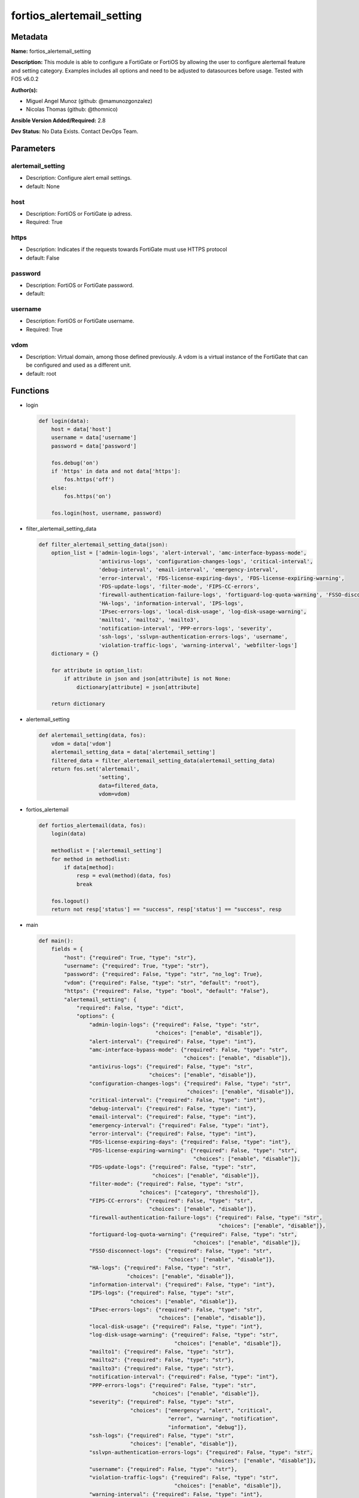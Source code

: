 ==========================
fortios_alertemail_setting
==========================


Metadata
--------




**Name:** fortios_alertemail_setting

**Description:** This module is able to configure a FortiGate or FortiOS by allowing the user to configure alertemail feature and setting category. Examples includes all options and need to be adjusted to datasources before usage. Tested with FOS v6.0.2


**Author(s):** 

- Miguel Angel Munoz (github: @mamunozgonzalez)

- Nicolas Thomas (github: @thomnico)



**Ansible Version Added/Required:** 2.8

**Dev Status:** No Data Exists. Contact DevOps Team.

Parameters
----------

alertemail_setting
++++++++++++++++++

- Description: Configure alert email settings.

  

- default: None

host
++++

- Description: FortiOS or FortiGate ip adress.

  

- Required: True

https
+++++

- Description: Indicates if the requests towards FortiGate must use HTTPS protocol

  

- default: False

password
++++++++

- Description: FortiOS or FortiGate password.

  

- default: 

username
++++++++

- Description: FortiOS or FortiGate username.

  

- Required: True

vdom
++++

- Description: Virtual domain, among those defined previously. A vdom is a virtual instance of the FortiGate that can be configured and used as a different unit.

  

- default: root




Functions
---------




- login

 .. code-block:: python

    def login(data):
        host = data['host']
        username = data['username']
        password = data['password']
    
        fos.debug('on')
        if 'https' in data and not data['https']:
            fos.https('off')
        else:
            fos.https('on')
    
        fos.login(host, username, password)
    
    

- filter_alertemail_setting_data

 .. code-block:: python

    def filter_alertemail_setting_data(json):
        option_list = ['admin-login-logs', 'alert-interval', 'amc-interface-bypass-mode',
                       'antivirus-logs', 'configuration-changes-logs', 'critical-interval',
                       'debug-interval', 'email-interval', 'emergency-interval',
                       'error-interval', 'FDS-license-expiring-days', 'FDS-license-expiring-warning',
                       'FDS-update-logs', 'filter-mode', 'FIPS-CC-errors',
                       'firewall-authentication-failure-logs', 'fortiguard-log-quota-warning', 'FSSO-disconnect-logs',
                       'HA-logs', 'information-interval', 'IPS-logs',
                       'IPsec-errors-logs', 'local-disk-usage', 'log-disk-usage-warning',
                       'mailto1', 'mailto2', 'mailto3',
                       'notification-interval', 'PPP-errors-logs', 'severity',
                       'ssh-logs', 'sslvpn-authentication-errors-logs', 'username',
                       'violation-traffic-logs', 'warning-interval', 'webfilter-logs']
        dictionary = {}
    
        for attribute in option_list:
            if attribute in json and json[attribute] is not None:
                dictionary[attribute] = json[attribute]
    
        return dictionary
    
    

- alertemail_setting

 .. code-block:: python

    def alertemail_setting(data, fos):
        vdom = data['vdom']
        alertemail_setting_data = data['alertemail_setting']
        filtered_data = filter_alertemail_setting_data(alertemail_setting_data)
        return fos.set('alertemail',
                       'setting',
                       data=filtered_data,
                       vdom=vdom)
    
    

- fortios_alertemail

 .. code-block:: python

    def fortios_alertemail(data, fos):
        login(data)
    
        methodlist = ['alertemail_setting']
        for method in methodlist:
            if data[method]:
                resp = eval(method)(data, fos)
                break
    
        fos.logout()
        return not resp['status'] == "success", resp['status'] == "success", resp
    
    

- main

 .. code-block:: python

    def main():
        fields = {
            "host": {"required": True, "type": "str"},
            "username": {"required": True, "type": "str"},
            "password": {"required": False, "type": "str", "no_log": True},
            "vdom": {"required": False, "type": "str", "default": "root"},
            "https": {"required": False, "type": "bool", "default": "False"},
            "alertemail_setting": {
                "required": False, "type": "dict",
                "options": {
                    "admin-login-logs": {"required": False, "type": "str",
                                         "choices": ["enable", "disable"]},
                    "alert-interval": {"required": False, "type": "int"},
                    "amc-interface-bypass-mode": {"required": False, "type": "str",
                                                  "choices": ["enable", "disable"]},
                    "antivirus-logs": {"required": False, "type": "str",
                                       "choices": ["enable", "disable"]},
                    "configuration-changes-logs": {"required": False, "type": "str",
                                                   "choices": ["enable", "disable"]},
                    "critical-interval": {"required": False, "type": "int"},
                    "debug-interval": {"required": False, "type": "int"},
                    "email-interval": {"required": False, "type": "int"},
                    "emergency-interval": {"required": False, "type": "int"},
                    "error-interval": {"required": False, "type": "int"},
                    "FDS-license-expiring-days": {"required": False, "type": "int"},
                    "FDS-license-expiring-warning": {"required": False, "type": "str",
                                                     "choices": ["enable", "disable"]},
                    "FDS-update-logs": {"required": False, "type": "str",
                                        "choices": ["enable", "disable"]},
                    "filter-mode": {"required": False, "type": "str",
                                    "choices": ["category", "threshold"]},
                    "FIPS-CC-errors": {"required": False, "type": "str",
                                       "choices": ["enable", "disable"]},
                    "firewall-authentication-failure-logs": {"required": False, "type": "str",
                                                             "choices": ["enable", "disable"]},
                    "fortiguard-log-quota-warning": {"required": False, "type": "str",
                                                     "choices": ["enable", "disable"]},
                    "FSSO-disconnect-logs": {"required": False, "type": "str",
                                             "choices": ["enable", "disable"]},
                    "HA-logs": {"required": False, "type": "str",
                                "choices": ["enable", "disable"]},
                    "information-interval": {"required": False, "type": "int"},
                    "IPS-logs": {"required": False, "type": "str",
                                 "choices": ["enable", "disable"]},
                    "IPsec-errors-logs": {"required": False, "type": "str",
                                          "choices": ["enable", "disable"]},
                    "local-disk-usage": {"required": False, "type": "int"},
                    "log-disk-usage-warning": {"required": False, "type": "str",
                                               "choices": ["enable", "disable"]},
                    "mailto1": {"required": False, "type": "str"},
                    "mailto2": {"required": False, "type": "str"},
                    "mailto3": {"required": False, "type": "str"},
                    "notification-interval": {"required": False, "type": "int"},
                    "PPP-errors-logs": {"required": False, "type": "str",
                                        "choices": ["enable", "disable"]},
                    "severity": {"required": False, "type": "str",
                                 "choices": ["emergency", "alert", "critical",
                                             "error", "warning", "notification",
                                             "information", "debug"]},
                    "ssh-logs": {"required": False, "type": "str",
                                 "choices": ["enable", "disable"]},
                    "sslvpn-authentication-errors-logs": {"required": False, "type": "str",
                                                          "choices": ["enable", "disable"]},
                    "username": {"required": False, "type": "str"},
                    "violation-traffic-logs": {"required": False, "type": "str",
                                               "choices": ["enable", "disable"]},
                    "warning-interval": {"required": False, "type": "int"},
                    "webfilter-logs": {"required": False, "type": "str",
                                       "choices": ["enable", "disable"]}
    
                }
            }
        }
    
        module = AnsibleModule(argument_spec=fields,
                               supports_check_mode=False)
        try:
            from fortiosapi import FortiOSAPI
        except ImportError:
            module.fail_json(msg="fortiosapi module is required")
    
        global fos
        fos = FortiOSAPI()
    
        is_error, has_changed, result = fortios_alertemail(module.params, fos)
    
        if not is_error:
            module.exit_json(changed=has_changed, meta=result)
        else:
            module.fail_json(msg="Error in repo", meta=result)
    
    



Module Source Code
------------------

.. code-block:: python

    #!/usr/bin/python
    from __future__ import (absolute_import, division, print_function)
    # Copyright 2018 Fortinet, Inc.
    #
    # This program is free software: you can redistribute it and/or modify
    # it under the terms of the GNU General Public License as published by
    # the Free Software Foundation, either version 3 of the License, or
    # (at your option) any later version.
    #
    # This program is distributed in the hope that it will be useful,
    # but WITHOUT ANY WARRANTY; without even the implied warranty of
    # MERCHANTABILITY or FITNESS FOR A PARTICULAR PURPOSE.  See the
    # GNU General Public License for more details.
    #
    # You should have received a copy of the GNU General Public License
    # along with this program.  If not, see <https://www.gnu.org/licenses/>.
    #
    # the lib use python logging can get it if the following is set in your
    # Ansible config.
    
    __metaclass__ = type
    
    ANSIBLE_METADATA = {'status': ['preview'],
                        'supported_by': 'community',
                        'metadata_version': '1.1'}
    
    DOCUMENTATION = '''
    ---
    module: fortios_alertemail_setting
    short_description: Configure alert email settings.
    description:
        - This module is able to configure a FortiGate or FortiOS by
          allowing the user to configure alertemail feature and setting category.
          Examples includes all options and need to be adjusted to datasources before usage.
          Tested with FOS v6.0.2
    version_added: "2.8"
    author:
        - Miguel Angel Munoz (@mamunozgonzalez)
        - Nicolas Thomas (@thomnico)
    notes:
        - Requires fortiosapi library developed by Fortinet
        - Run as a local_action in your playbook
    requirements:
        - fortiosapi>=0.9.8
    options:
        host:
           description:
                - FortiOS or FortiGate ip adress.
           required: true
        username:
            description:
                - FortiOS or FortiGate username.
            required: true
        password:
            description:
                - FortiOS or FortiGate password.
            default: ""
        vdom:
            description:
                - Virtual domain, among those defined previously. A vdom is a
                  virtual instance of the FortiGate that can be configured and
                  used as a different unit.
            default: root
        https:
            description:
                - Indicates if the requests towards FortiGate must use HTTPS
                  protocol
            type: bool
            default: false
        alertemail_setting:
            description:
                - Configure alert email settings.
            default: null
            suboptions:
                admin-login-logs:
                    description:
                        - Enable/disable administrator login/logout logs in alert email.
                    choices:
                        - enable
                        - disable
                alert-interval:
                    description:
                        - Alert alert interval in minutes.
                amc-interface-bypass-mode:
                    description:
                        - Enable/disable Fortinet Advanced Mezzanine Card (AMC) interface bypass mode logs in alert email.
                    choices:
                        - enable
                        - disable
                antivirus-logs:
                    description:
                        - Enable/disable antivirus logs in alert email.
                    choices:
                        - enable
                        - disable
                configuration-changes-logs:
                    description:
                        - Enable/disable configuration change logs in alert email.
                    choices:
                        - enable
                        - disable
                critical-interval:
                    description:
                        - Critical alert interval in minutes.
                debug-interval:
                    description:
                        - Debug alert interval in minutes.
                email-interval:
                    description:
                        - Interval between sending alert emails (1 - 99999 min, default = 5).
                emergency-interval:
                    description:
                        - Emergency alert interval in minutes.
                error-interval:
                    description:
                        - Error alert interval in minutes.
                FDS-license-expiring-days:
                    description:
                        - Number of days to send alert email prior to FortiGuard license expiration (1 - 100 days, default = 100).
                FDS-license-expiring-warning:
                    description:
                        - Enable/disable FortiGuard license expiration warnings in alert email.
                    choices:
                        - enable
                        - disable
                FDS-update-logs:
                    description:
                        - Enable/disable FortiGuard update logs in alert email.
                    choices:
                        - enable
                        - disable
                filter-mode:
                    description:
                        - How to filter log messages that are sent to alert emails.
                    choices:
                        - category
                        - threshold
                FIPS-CC-errors:
                    description:
                        - Enable/disable FIPS and Common Criteria error logs in alert email.
                    choices:
                        - enable
                        - disable
                firewall-authentication-failure-logs:
                    description:
                        - Enable/disable firewall authentication failure logs in alert email.
                    choices:
                        - enable
                        - disable
                fortiguard-log-quota-warning:
                    description:
                        - Enable/disable FortiCloud log quota warnings in alert email.
                    choices:
                        - enable
                        - disable
                FSSO-disconnect-logs:
                    description:
                        - Enable/disable logging of FSSO collector agent disconnect.
                    choices:
                        - enable
                        - disable
                HA-logs:
                    description:
                        - Enable/disable HA logs in alert email.
                    choices:
                        - enable
                        - disable
                information-interval:
                    description:
                        - Information alert interval in minutes.
                IPS-logs:
                    description:
                        - Enable/disable IPS logs in alert email.
                    choices:
                        - enable
                        - disable
                IPsec-errors-logs:
                    description:
                        - Enable/disable IPsec error logs in alert email.
                    choices:
                        - enable
                        - disable
                local-disk-usage:
                    description:
                        - Disk usage percentage at which to send alert email (1 - 99 percent, default = 75).
                log-disk-usage-warning:
                    description:
                        - Enable/disable disk usage warnings in alert email.
                    choices:
                        - enable
                        - disable
                mailto1:
                    description:
                        - Email address to send alert email to (usually a system administrator) (max. 64 characters).
                mailto2:
                    description:
                        - Optional second email address to send alert email to (max. 64 characters).
                mailto3:
                    description:
                        - Optional third email address to send alert email to (max. 64 characters).
                notification-interval:
                    description:
                        - Notification alert interval in minutes.
                PPP-errors-logs:
                    description:
                        - Enable/disable PPP error logs in alert email.
                    choices:
                        - enable
                        - disable
                severity:
                    description:
                        - Lowest severity level to log.
                    choices:
                        - emergency
                        - alert
                        - critical
                        - error
                        - warning
                        - notification
                        - information
                        - debug
                ssh-logs:
                    description:
                        - Enable/disable SSH logs in alert email.
                    choices:
                        - enable
                        - disable
                sslvpn-authentication-errors-logs:
                    description:
                        - Enable/disable SSL-VPN authentication error logs in alert email.
                    choices:
                        - enable
                        - disable
                username:
                    description:
                        - "Name that appears in the From: field of alert emails (max. 36 characters)."
                violation-traffic-logs:
                    description:
                        - Enable/disable violation traffic logs in alert email.
                    choices:
                        - enable
                        - disable
                warning-interval:
                    description:
                        - Warning alert interval in minutes.
                webfilter-logs:
                    description:
                        - Enable/disable web filter logs in alert email.
                    choices:
                        - enable
                        - disable
    '''
    
    EXAMPLES = '''
    - hosts: localhost
      vars:
       host: "192.168.122.40"
       username: "admin"
       password: ""
       vdom: "root"
      tasks:
      - name: Configure alert email settings.
        fortios_alertemail_setting:
          host:  "{{ host }}"
          username: "{{ username }}"
          password: "{{ password }}"
          vdom:  "{{ vdom }}"
          alertemail_setting:
            admin-login-logs: "enable"
            alert-interval: "4"
            amc-interface-bypass-mode: "enable"
            antivirus-logs: "enable"
            configuration-changes-logs: "enable"
            critical-interval: "8"
            debug-interval: "9"
            email-interval: "10"
            emergency-interval: "11"
            error-interval: "12"
            FDS-license-expiring-days: "13"
            FDS-license-expiring-warning: "enable"
            FDS-update-logs: "enable"
            filter-mode: "category"
            FIPS-CC-errors: "enable"
            firewall-authentication-failure-logs: "enable"
            fortiguard-log-quota-warning: "enable"
            FSSO-disconnect-logs: "enable"
            HA-logs: "enable"
            information-interval: "22"
            IPS-logs: "enable"
            IPsec-errors-logs: "enable"
            local-disk-usage: "25"
            log-disk-usage-warning: "enable"
            mailto1: "<your_own_value>"
            mailto2: "<your_own_value>"
            mailto3: "<your_own_value>"
            notification-interval: "30"
            PPP-errors-logs: "enable"
            severity: "emergency"
            ssh-logs: "enable"
            sslvpn-authentication-errors-logs: "enable"
            username: "<your_own_value>"
            violation-traffic-logs: "enable"
            warning-interval: "37"
            webfilter-logs: "enable"
    '''
    
    RETURN = '''
    build:
      description: Build number of the fortigate image
      returned: always
      type: string
      sample: '1547'
    http_method:
      description: Last method used to provision the content into FortiGate
      returned: always
      type: string
      sample: 'PUT'
    http_status:
      description: Last result given by FortiGate on last operation applied
      returned: always
      type: string
      sample: "200"
    mkey:
      description: Master key (id) used in the last call to FortiGate
      returned: success
      type: string
      sample: "key1"
    name:
      description: Name of the table used to fulfill the request
      returned: always
      type: string
      sample: "urlfilter"
    path:
      description: Path of the table used to fulfill the request
      returned: always
      type: string
      sample: "webfilter"
    revision:
      description: Internal revision number
      returned: always
      type: string
      sample: "17.0.2.10658"
    serial:
      description: Serial number of the unit
      returned: always
      type: string
      sample: "FGVMEVYYQT3AB5352"
    status:
      description: Indication of the operation's result
      returned: always
      type: string
      sample: "success"
    vdom:
      description: Virtual domain used
      returned: always
      type: string
      sample: "root"
    version:
      description: Version of the FortiGate
      returned: always
      type: string
      sample: "v5.6.3"
    
    '''
    
    from ansible.module_utils.basic import AnsibleModule
    
    fos = None
    
    
    def login(data):
        host = data['host']
        username = data['username']
        password = data['password']
    
        fos.debug('on')
        if 'https' in data and not data['https']:
            fos.https('off')
        else:
            fos.https('on')
    
        fos.login(host, username, password)
    
    
    def filter_alertemail_setting_data(json):
        option_list = ['admin-login-logs', 'alert-interval', 'amc-interface-bypass-mode',
                       'antivirus-logs', 'configuration-changes-logs', 'critical-interval',
                       'debug-interval', 'email-interval', 'emergency-interval',
                       'error-interval', 'FDS-license-expiring-days', 'FDS-license-expiring-warning',
                       'FDS-update-logs', 'filter-mode', 'FIPS-CC-errors',
                       'firewall-authentication-failure-logs', 'fortiguard-log-quota-warning', 'FSSO-disconnect-logs',
                       'HA-logs', 'information-interval', 'IPS-logs',
                       'IPsec-errors-logs', 'local-disk-usage', 'log-disk-usage-warning',
                       'mailto1', 'mailto2', 'mailto3',
                       'notification-interval', 'PPP-errors-logs', 'severity',
                       'ssh-logs', 'sslvpn-authentication-errors-logs', 'username',
                       'violation-traffic-logs', 'warning-interval', 'webfilter-logs']
        dictionary = {}
    
        for attribute in option_list:
            if attribute in json and json[attribute] is not None:
                dictionary[attribute] = json[attribute]
    
        return dictionary
    
    
    def alertemail_setting(data, fos):
        vdom = data['vdom']
        alertemail_setting_data = data['alertemail_setting']
        filtered_data = filter_alertemail_setting_data(alertemail_setting_data)
        return fos.set('alertemail',
                       'setting',
                       data=filtered_data,
                       vdom=vdom)
    
    
    def fortios_alertemail(data, fos):
        login(data)
    
        methodlist = ['alertemail_setting']
        for method in methodlist:
            if data[method]:
                resp = eval(method)(data, fos)
                break
    
        fos.logout()
        return not resp['status'] == "success", resp['status'] == "success", resp
    
    
    def main():
        fields = {
            "host": {"required": True, "type": "str"},
            "username": {"required": True, "type": "str"},
            "password": {"required": False, "type": "str", "no_log": True},
            "vdom": {"required": False, "type": "str", "default": "root"},
            "https": {"required": False, "type": "bool", "default": "False"},
            "alertemail_setting": {
                "required": False, "type": "dict",
                "options": {
                    "admin-login-logs": {"required": False, "type": "str",
                                         "choices": ["enable", "disable"]},
                    "alert-interval": {"required": False, "type": "int"},
                    "amc-interface-bypass-mode": {"required": False, "type": "str",
                                                  "choices": ["enable", "disable"]},
                    "antivirus-logs": {"required": False, "type": "str",
                                       "choices": ["enable", "disable"]},
                    "configuration-changes-logs": {"required": False, "type": "str",
                                                   "choices": ["enable", "disable"]},
                    "critical-interval": {"required": False, "type": "int"},
                    "debug-interval": {"required": False, "type": "int"},
                    "email-interval": {"required": False, "type": "int"},
                    "emergency-interval": {"required": False, "type": "int"},
                    "error-interval": {"required": False, "type": "int"},
                    "FDS-license-expiring-days": {"required": False, "type": "int"},
                    "FDS-license-expiring-warning": {"required": False, "type": "str",
                                                     "choices": ["enable", "disable"]},
                    "FDS-update-logs": {"required": False, "type": "str",
                                        "choices": ["enable", "disable"]},
                    "filter-mode": {"required": False, "type": "str",
                                    "choices": ["category", "threshold"]},
                    "FIPS-CC-errors": {"required": False, "type": "str",
                                       "choices": ["enable", "disable"]},
                    "firewall-authentication-failure-logs": {"required": False, "type": "str",
                                                             "choices": ["enable", "disable"]},
                    "fortiguard-log-quota-warning": {"required": False, "type": "str",
                                                     "choices": ["enable", "disable"]},
                    "FSSO-disconnect-logs": {"required": False, "type": "str",
                                             "choices": ["enable", "disable"]},
                    "HA-logs": {"required": False, "type": "str",
                                "choices": ["enable", "disable"]},
                    "information-interval": {"required": False, "type": "int"},
                    "IPS-logs": {"required": False, "type": "str",
                                 "choices": ["enable", "disable"]},
                    "IPsec-errors-logs": {"required": False, "type": "str",
                                          "choices": ["enable", "disable"]},
                    "local-disk-usage": {"required": False, "type": "int"},
                    "log-disk-usage-warning": {"required": False, "type": "str",
                                               "choices": ["enable", "disable"]},
                    "mailto1": {"required": False, "type": "str"},
                    "mailto2": {"required": False, "type": "str"},
                    "mailto3": {"required": False, "type": "str"},
                    "notification-interval": {"required": False, "type": "int"},
                    "PPP-errors-logs": {"required": False, "type": "str",
                                        "choices": ["enable", "disable"]},
                    "severity": {"required": False, "type": "str",
                                 "choices": ["emergency", "alert", "critical",
                                             "error", "warning", "notification",
                                             "information", "debug"]},
                    "ssh-logs": {"required": False, "type": "str",
                                 "choices": ["enable", "disable"]},
                    "sslvpn-authentication-errors-logs": {"required": False, "type": "str",
                                                          "choices": ["enable", "disable"]},
                    "username": {"required": False, "type": "str"},
                    "violation-traffic-logs": {"required": False, "type": "str",
                                               "choices": ["enable", "disable"]},
                    "warning-interval": {"required": False, "type": "int"},
                    "webfilter-logs": {"required": False, "type": "str",
                                       "choices": ["enable", "disable"]}
    
                }
            }
        }
    
        module = AnsibleModule(argument_spec=fields,
                               supports_check_mode=False)
        try:
            from fortiosapi import FortiOSAPI
        except ImportError:
            module.fail_json(msg="fortiosapi module is required")
    
        global fos
        fos = FortiOSAPI()
    
        is_error, has_changed, result = fortios_alertemail(module.params, fos)
    
        if not is_error:
            module.exit_json(changed=has_changed, meta=result)
        else:
            module.fail_json(msg="Error in repo", meta=result)
    
    
    if __name__ == '__main__':
        main()


